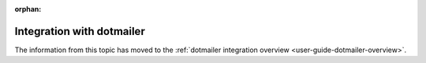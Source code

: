 :orphan:

Integration with dotmailer
==========================

The information from this topic has moved to the :ref:`dotmailer integration overview <user-guide-dotmailer-overview>`.